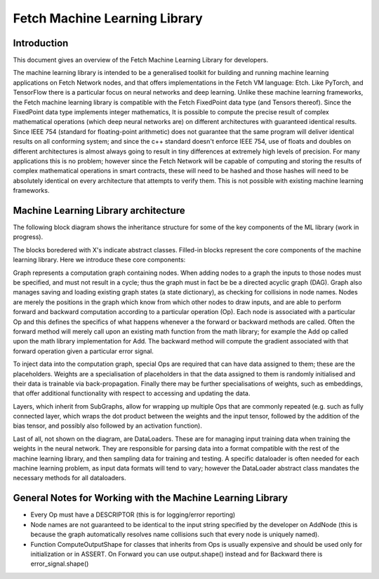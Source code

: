 Fetch Machine Learning Library
==============================

Introduction
------------
This document gives an overview of the Fetch Machine Learning Library for developers.

The machine learning library is intended to be a generalised toolkit for building and running machine learning
applications on Fetch Network nodes, and that offers implementations in the Fetch VM language: Etch. Like PyTorch, and
TensorFlow there is a particular focus on neural networks and deep learning. Unlike these machine learning frameworks,
the Fetch machine learning library is compatible with the Fetch FixedPoint data type (and Tensors thereof). Since the
FixedPoint data type implements integer mathematics, It is possible to compute the precise result of complex
mathematical operations (which deep neural networks are) on different architectures with guaranteed identical results.
Since IEEE 754 (standard for floating-point arithmetic) does not guarantee that the same program will deliver identical
results on all conforming system; and since the c++ standard doesn't enforce IEEE 754, use of floats and doubles on
different architectures is almost always going to result in tiny differences at extremely high levels of precision.
For many applications this is no problem; however since the Fetch Network will be capable of computing and storing
the results of complex mathematical operations in smart contracts, these will need to be hashed and those hashes will
need to be absolutely identical on every architecture that attempts to verify them. This is not possible with existing
machine learning frameworks.


Machine Learning Library architecture
-------------------------

The following block diagram shows the inheritance structure for some of the key components of the ML library (work in progress).

.. raw:: html
    :file: ml_inheritance.svg

The blocks boredered with X's indicate abstract classes. Filled-in blocks represent the core components of the machine
learning library. Here we introduce these core components:

Graph represents a computation graph containing nodes. When adding nodes to a graph the inputs to those nodes must be
specified, and must not result in a cycle; thus the graph must in fact be be a directed acyclic graph (DAG). Graph
also manages saving and loading existing graph states (a state dictionary), as checking for collisions in node names.
Nodes are merely the positions in the graph which know from which other nodes to draw inputs, and are able to perform
forward and backward computation according to a particular operation (Op). Each node is associated with a particular Op
and this defines the specifics of what happens whenever a the forward or backward methods are called. Often the forward
method will merely call upon an existing math function from the math library; for example the Add op called upon the
math library implementation for Add. The backward method will compute the gradient associated with that forward
operation given a particular error signal.

To inject data into the computation graph, special Ops are required that can have data assigned to them; these are the
placeholders. Weights are a specialisation of placeholders in that the data assigned to them is randomly initialised
and their data is trainable via back-propagation. Finally there may be further specialisations of weights, such as
embeddings, that offer additional functionality with respect to accessing and updating the data.

Layers, which inherit from SubGraphs, allow for wrapping up multiple Ops that are commonly repeated (e.g. such as fully
connected layer, which wraps the dot product between the weights and the input tensor, followed by the addition of the
bias tensor, and possibly also followed by an activation function).

Last of all, not shown on the diagram, are DataLoaders. These are for managing input training data when training the
weights in the neural network. They are responsible for parsing data into a format compatible with the rest of the
machine learning library, and then sampling data for training and testing. A specific dataloader is often needed for
each machine learning problem, as input data formats will tend to vary; however the DataLoader abstract class mandates
the necessary methods for all dataloaders.



General Notes for Working with the Machine Learning Library
-------------------------

- Every Op must have a DESCRIPTOR (this is for logging/error reporting)
- Node names are not guaranteed to be identical to the input string specified by the developer on AddNode (this is because the graph automatically resolves name collisions such that every node is uniquely named).
- Function ComputeOutputShape for classes that inherits from Ops is usually expensive and should be used only for initialization or in ASSERT. On Forward you can use output.shape() instead and for Backward there is error_signal.shape()

